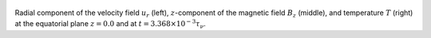 
.. figure:: ./images/Equatorial_Slice.png 
   :width: 800px 
   :align: center 

Radial component of the velocity field :math:`u_r` (left),  :math:`z`-component of the magnetic field :math:`B_z` (middle),  and temperature :math:`T` (right) at the equatorial plane :math:`z = 0.0` and  at :math:`t = 3.368 \times 10^{-3} \tau_{\nu}`. 


